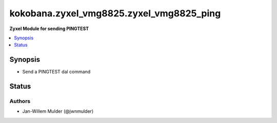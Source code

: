 .. _kokobana.zyxel_vmg8825.zyxel_vmg8825_ping_module:


*****************************************
kokobana.zyxel_vmg8825.zyxel_vmg8825_ping
*****************************************

**Zyxel Module for sending PINGTEST**



.. contents::
   :local:
   :depth: 1


Synopsis
--------
- Send a PINGTEST dal command











Status
------


Authors
~~~~~~~

- Jan-Willem Mulder (@jwnmulder)
